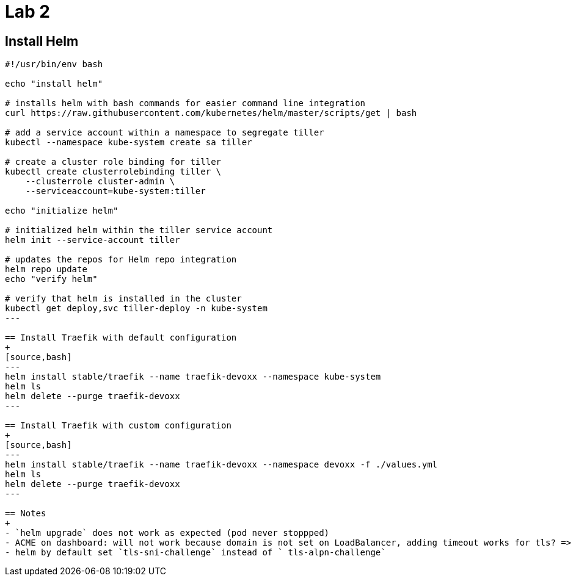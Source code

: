 = Lab 2

== Install Helm

[source,bash]
----
#!/usr/bin/env bash

echo "install helm"

# installs helm with bash commands for easier command line integration
curl https://raw.githubusercontent.com/kubernetes/helm/master/scripts/get | bash

# add a service account within a namespace to segregate tiller
kubectl --namespace kube-system create sa tiller

# create a cluster role binding for tiller
kubectl create clusterrolebinding tiller \
    --clusterrole cluster-admin \
    --serviceaccount=kube-system:tiller

echo "initialize helm"

# initialized helm within the tiller service account
helm init --service-account tiller

# updates the repos for Helm repo integration
helm repo update
echo "verify helm"

# verify that helm is installed in the cluster
kubectl get deploy,svc tiller-deploy -n kube-system
---

== Install Traefik with default configuration
+
[source,bash]
---
helm install stable/traefik --name traefik-devoxx --namespace kube-system
helm ls
helm delete --purge traefik-devoxx
---

== Install Traefik with custom configuration
+
[source,bash]
---
helm install stable/traefik --name traefik-devoxx --namespace devoxx -f ./values.yml
helm ls
helm delete --purge traefik-devoxx
---

== Notes
+
- `helm upgrade` does not work as expected (pod never stoppped)
- ACME on dashboard: will not work because domain is not set on LoadBalancer, adding timeout works for tls? => enable ingress after manually
- helm by default set `tls-sni-challenge` instead of ` tls-alpn-challenge`